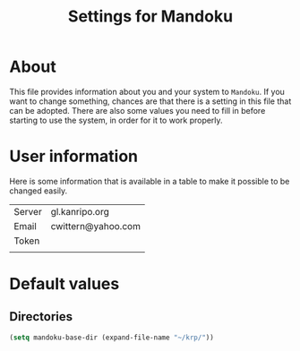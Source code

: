 #+TITLE: Settings for Mandoku

* About

  This file provides information about you and your system to
  =Mandoku=.  If you want to change something, chances are that there
  is a setting in this file that can be adopted.  There are also some
  values you need to fill in before starting to use the system, in
  order for it to work properly.

* User information

  Here is some information that is available in a table to make it
  possible to be changed easily.
# todo: think about what to put here!
#+NAME: uservalues
| Server | gl.kanripo.org     |
| Email  | cwittern@yahoo.com |
| Token  |                    |
|        |                    |

* Default values

** Directories
#+BEGIN_SRC emacs-lisp
(setq mandoku-base-dir (expand-file-name "~/krp/"))
#+END_SRC
